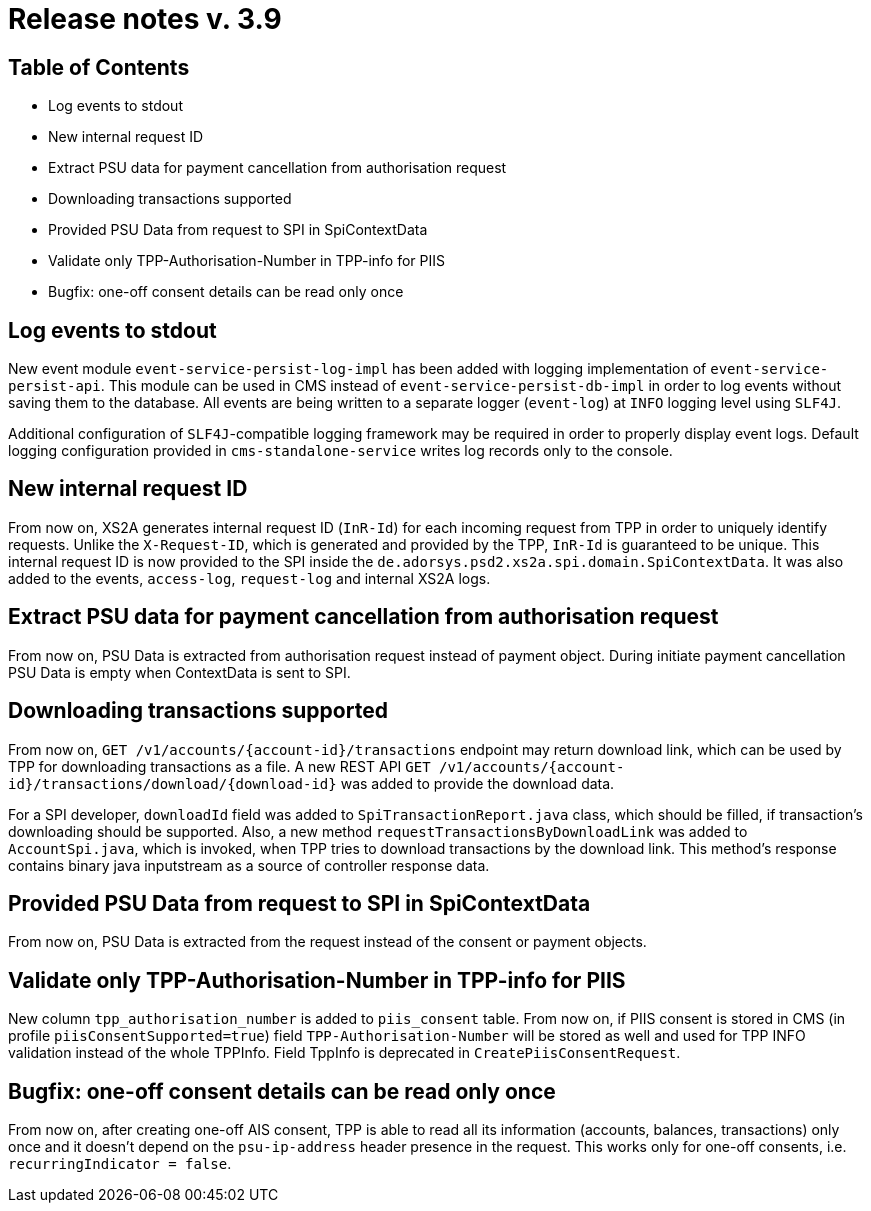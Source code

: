 = Release notes v. 3.9

== Table of Contents
* Log events to stdout
* New internal request ID
* Extract PSU data for payment cancellation from authorisation request
* Downloading transactions supported
* Provided PSU Data from request to SPI in SpiContextData
* Validate only TPP-Authorisation-Number in TPP-info for PIIS
* Bugfix: one-off consent details can be read only once

== Log events to stdout

New event module `event-service-persist-log-impl` has been added with logging implementation of `event-service-persist-api`.
This module can be used in CMS instead of `event-service-persist-db-impl` in order to log events without saving them to the database.
All events are being written to a separate logger (`event-log`) at `INFO` logging level using `SLF4J`.

Additional configuration of `SLF4J`-compatible logging framework may be required in order to properly display event logs.
Default logging configuration provided in `cms-standalone-service` writes log records only to the console.

== New internal request ID

From now on, XS2A generates internal request ID (`InR-Id`) for each incoming request from TPP in order to uniquely identify requests.
Unlike the `X-Request-ID`, which is generated and provided by the TPP, `InR-Id` is guaranteed to be unique.
This internal request ID is now provided to the SPI inside the `de.adorsys.psd2.xs2a.spi.domain.SpiContextData`.
It was also added to the events, `access-log`, `request-log` and internal XS2A logs.

== Extract PSU data for payment cancellation from authorisation request

From now on, PSU Data is extracted from authorisation request instead of payment object.
During initiate payment cancellation PSU Data is empty when ContextData is sent to SPI.

== Downloading transactions supported

From now on, `GET /v1/accounts/{account-id}/transactions` endpoint may return download link, which can be used
by TPP for downloading transactions as a file. A new REST API `GET /v1/accounts/{account-id}/transactions/download/{download-id}`
was added to provide the download data.

For a SPI developer, `downloadId` field was added to `SpiTransactionReport.java` class, which should be filled, if transaction's
downloading should be supported. Also, a new method `requestTransactionsByDownloadLink` was added to `AccountSpi.java`, which
is invoked, when TPP tries to download transactions by the download link. This method's response contains binary java inputstream
as a source of controller response data.

== Provided PSU Data from request to SPI in SpiContextData

From now on, PSU Data is extracted from the request instead of the consent or payment objects.

== Validate only TPP-Authorisation-Number in TPP-info for PIIS

New column `tpp_authorisation_number` is added to `piis_consent` table.
From now on, if PIIS consent is stored in CMS (in profile `piisConsentSupported=true`) field `TPP-Authorisation-Number` will be stored as well and used for TPP INFO validation instead of the whole TPPInfo.
Field TppInfo is deprecated in `CreatePiisConsentRequest`.

== Bugfix: one-off consent details can be read only once

From now on, after creating one-off AIS consent, TPP is able to read all its information (accounts, balances, transactions)
only once and it doesn't depend on the `psu-ip-address` header presence in the request. This works only for one-off consents, i.e. `recurringIndicator = false`.
